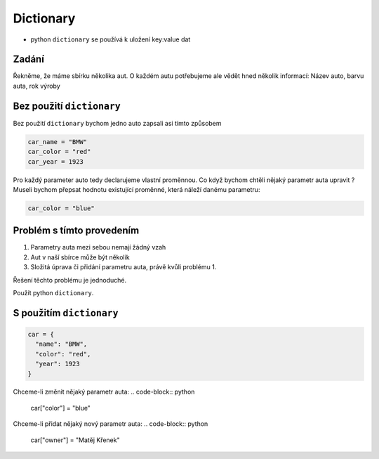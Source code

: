 Dictionary
####

- python ``dictionary`` se používá k uložení key:value dat

Zadání
-------------------
Řekněme, že máme sbírku několika aut. O každém autu potřebujeme ale vědět hned několik informací:
Název auto, barvu auta, rok výroby

Bez použití ``dictionary``
-------------------
Bez použití ``dictionary`` bychom jedno auto zapsali asi tímto způsobem

.. code-block:: python

  car_name = "BMW"
  car_color = "red"
  car_year = 1923
  
Pro každý parameter auto tedy declarujeme vlastní proměnnou.
Co když bychom chtěli nějaký parametr auta upravit ?
Museli bychom přepsat hodnotu existující proměnné, která náleží danému parametru:

.. code-block:: python

  car_color = "blue"
  
Problém s tímto provedením
-------------------
1. Parametry auta mezi sebou nemají žádný vzah
2. Aut v naší sbírce může být několik
3. Složitá úprava či přidání parametru auta, právě kvůli problému 1.

Řešení těchto problému je jednoduché.

Použít python ``dictionary``.

S použitím ``dictionary``
-------------------
.. code-block:: python

    car = {
      "name": "BMW",
      "color": "red",
      "year": 1923
    }
    
Chceme-li změnit nějaký parametr auta:
.. code-block:: python

  car["color"] = "blue"
  
Chceme-li přidat nějaký nový parametr auta:
.. code-block:: python

  car["owner"] = "Matěj Křenek"
